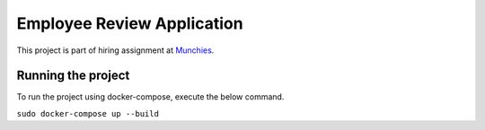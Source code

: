 .. _munchies: https://munchieshome.com/

Employee Review Application
#############################

This project is part of hiring assignment at `Munchies`_.

Running the project
====================

To run the project using docker-compose, execute the below command.

``sudo docker-compose up --build``
